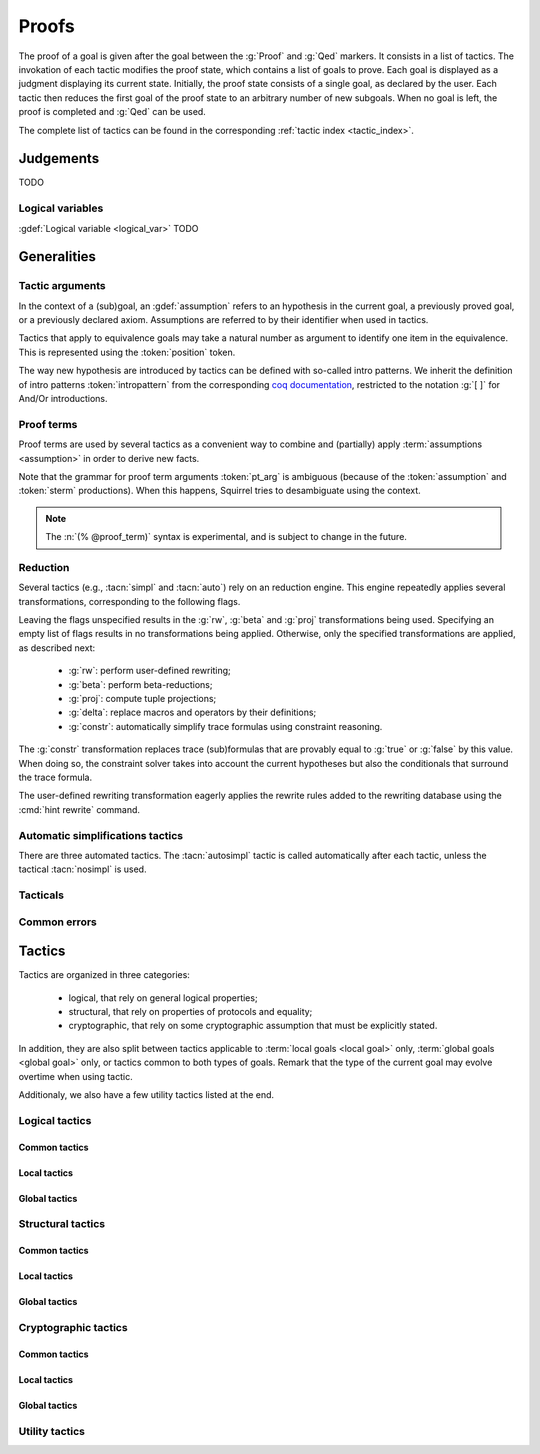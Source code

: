 .. _section-proofs:

.. How to write proofs in Squirrel

------
Proofs
------

.. todo::
   Charlie: for each tactic, the name contains todo if it was never touched, and the description is just imported from help.

The proof of a goal is given after the goal
between the :g:`Proof` and :g:`Qed` markers.
It consists in a list of tactics. The invokation of each
tactic modifies the proof state, which contains a list of goals to prove.
Each goal is displayed as a judgment displaying its current state.
Initially, the proof state consists of a single goal, as declared by the
user. Each tactic then reduces the first goal of the proof state to
an arbitrary number of new subgoals. When no goal is left, the proof
is completed and :g:`Qed` can be used.

The complete list of tactics can be found in the corresponding
:ref:`tactic index <tactic_index>`.

Judgements
==========

TODO

Logical variables
-----------------

:gdef:`Logical variable <logical_var>` TODO

   
Generalities
============

Tactic arguments
----------------

In the context of a (sub)goal, an :gdef:`assumption` refers to
an hypothesis in the current goal,
a previously proved goal, or
a previously declared axiom.
Assumptions are referred to by their identifier when used in
tactics.

.. prodn::
  assumption ::= @identifier

Tactics that apply to equivalence goals may take a natural number
as argument to identify one item in the equivalence. This is represented
using the :token:`position` token.

.. prodn::
  position ::= @natural

The way new hypothesis are introduced by tactics can be defined with so-called intro patterns. We inherit the definition of intro patterns :token:`intropattern` from the corresponding `coq documentation <https://coq.inria.fr/refman/proof-engine/tactics.html#intro-patterns>`_, restricted to the notation :g:`[ ]` for And/Or introductions.

.. todo:: Charlie: the previous intropattern token definition does not perfectly work, as future cross-references :token:`intropattern` are not clickable links, see e.g. the :tacn:`destruct` tactic where the link is not clickable.
  
.. todo:: most (all?) tactics take terms and formulas as patterns,
	  with an implicit filling of the holes by matching against the subgoal's
	  conclusion; document this, and also decide whether arguments are shown
	  as :token:`term`, :token:`formula`, :token:`pattern`,
	  :token:`formula_pattern`, etc.

Proof terms
-----------

Proof terms are used by several tactics as a convenient way to combine
and (partially) apply :term:`assumptions <assumption>` in order to
derive new facts.

.. prodn::
   proof_term ::= @assumption {* @pt_arg}

.. prodn::
   pt_arg ::= @assumption | @sterm | (% @proof_term)

Note that the grammar for proof term arguments :token:`pt_arg` is
ambiguous (because of the :token:`assumption` and :token:`sterm`
productions). When this happens, Squirrel tries to desambiguate using
the context.

.. note::
   The :n:`(% @proof_term)` syntax is experimental, and is subject to
   change in the future.

   
.. todo::
   Todo

.. _reduction:

Reduction
---------

Several tactics (e.g., :tacn:`simpl` and :tacn:`auto`) rely on an
reduction engine. This engine repeatedly applies several
transformations, corresponding to the following flags.

.. prodn:: simpl_flags ::= ~flags:[ {*, {| rw | beta | proj | delta | constr } } ]

Leaving the flags unspecified results in the :g:`rw`, :g:`beta` and
:g:`proj` transformations being used. Specifying an empty list of
flags results in no transformations being applied. Otherwise, only the
specified transformations are applied, as described next:

  - :g:`rw`: perform user-defined rewriting;
  - :g:`beta`: perform beta-reductions;
  - :g:`proj`: compute tuple projections;
  - :g:`delta`: replace macros and operators by their definitions;
  - :g:`constr`: automatically simplify trace formulas using
    constraint reasoning.

The :g:`constr` transformation replaces trace (sub)formulas that
are provably equal to :g:`true` or :g:`false` by this value.
When doing so, the constraint solver takes into account
the current hypotheses but also the conditionals that surround
the trace formula.

The user-defined rewriting transformation eagerly applies the rewrite
rules added to the rewriting database using the :cmd:`hint rewrite`
command.


Automatic simplifications tactics
---------------------------------

There are three automated tactics. The :tacn:`autosimpl` tactic is
called automatically after each tactic, unless the tactical
:tacn:`nosimpl` is used.
     
     
.. tacn:: auto {? @simpl_flags}

     Attempt to automatically prove a subgoal.

     The tactic uses the :ref:`reduction engine <reduction>`
     with the provided flags.

     Moreover, for local goals, the tactic relies on basic
     propositional reasoning, rewriting simplications, and both
     :tacn:`constraints` and :tacn:`congruence`.

     .. exn:: cannot close goal
        :name: _goalnotclosed

        The current goal could not be closed.


.. tacn:: autosimpl
	  
    Simplify a goal, without closing it or any of the created subgoals.
    This is automatically called after each tactic.

    The tactic uses the :ref:`reduction engine <reduction>`
    with the flags :g:`rw,beta,proj`.

    When the conclusion of the goal is a conjuction,

    When the conclusion of the goal is an equivalence,    

    .. todo::
       Charlie: does anybody knows exactly what happens wihtout
       reverse engineering the code?
    
    Addiotionaly If the :term:`option` :g:`autoIntro` is set to true, introductions
    are also made automically.



.. tacn:: simpl {? @simpl_flags}

     Simplify a subgoal, working on both hypotheses and conclusion.
     This tactic always succeeds, replacing the initial subgoal with
     a unique simplified subgoal.

     The tactic uses the :ref:`reduction engine <reduction>`
     with the provided flags.

     When the conclusion of the goal is a conjunction, the tactic
     will attempt to automatically prove some conjuncts (using :tacn:`auto`)
     and will then return a simplified subgoal without these conjuncts.
     In the degenerate case where no conjunct remains, the conclusion
     of the subgoal will be :g:`true`.

     When the conclusion of the goal is an equivalence, the tactic
     will automatically perform :tacn:`fa` when at most one of the remaining
     subterms is non-deducible. It may thus remove a deducible item
     from the equivalence, or replace an item :g:`<u,v>` by :g:`u`
     if it determines that :g:`v` is deducible.

         

Tacticals
---------

.. todo:: David: I'm not sure we want to document tacticals using the same
	  role as elementary tactics, I did it like this for now just so the
	  references to try and repeat in the appendix work.

.. tacn:: nosimpl @tactic

  Call tactic without the subsequent implicit use of simplications.
  This can be useful to understand what's going on step by step.
  This is also necessary in rare occasions where simplifications are
  actually undesirable to complete the proof.

.. tacn:: try @tactic

  Try to apply the given tactic. If it fails, succeed with the
  subgoal left unchanged.

.. tacn:: repeat @tactic

  Apply the given tactic, and recursively apply it again on the
  generated subgoals, until it fails.


Common errors
-------------

.. exn:: Out of range position.

     Argument does not correspond to a valid equivalence item.


Tactics
=======

Tactics are organized in three categories:

 - logical, that rely on general logical properties;
 - structural, that rely on properties of protocols and equality;
 - cryptographic, that rely on some cryptographic assumption that must be
   explicitly stated.

In addition, they are also split between tactics applicable to :term:`local goals <local goal>` only, :term:`global goals <global goal>` only, or tactics common to both types of goals. Remark that the type of the current goal may evolve overtime when using tactic.

Additionaly, we also have a few utility tactics listed at the end.


Logical tactics
---------------

Common tactics
~~~~~~~~~~~~~~

.. tacn:: admit {? @position}
   :name: admit     

    Admit the current goal, or admit an element from a 
    biframe by refering to its position. 


.. tacn:: assumption {? @assumption}
   :name: assump
      
    Concludes if the goal or false appears in the
    hypotheses. The corresponding hypothesis may be directly given as argument.


.. tacn:: case {| @assumption | @term}
	  
    Perform a case analysis over the given arugment, which can either be:
    
     - an assumption which is a disjunction, split into several cases;
     - a term of type timestamp, in which case the cases are over the fact that this timestamp must be equal to one of the actions of the system instantiated with some newly existantial indices.
      
      
     
.. tacn:: dependent induction {? @variable} todo
	  
    Apply the induction scheme to the conclusion. If no argument is specified, the conclusion must be a universal quantification over a well-founded type. Alternatively, a variable of the goal can be given as argument, in which case the goal is first generalized as the universal quantification over the given variable before proceeding with the induction.

   .. todo::

      Charlie: Discussions needed, check out discord + cleanup_induction branch    
    

.. tacn:: destruct @assumption {? as @intropattern}
	  
    Destruct an hypothesis based on its topmost destructable operator (existantial quantification, disjunction or conjunction). An optional And/Or introduction pattern can be given.
    
    .. example::
       
       If there exists an hypthesis :g:`H: A \/ (B /\ C)`, the command
       :g:`destruct H as [H1 | [H2 H3]]` will remove the H hypothesis and introduce instead:
       .. squirreldoc::

	  H1: A
	  H2: B
	  H3: C
      
       

.. tacn:: exists {* @variable}
	  
    Introduce the existentially quantified variables in the conclusion of the
    judgment, using the arguments as names for the existential witnesses.          
       

.. tacn:: generalize {+ @variable} {? as {+ @variable}}
	  
    Generalize the goal on some variables, that is, make the goal universally quantified over the given variables. New names for the now universally quantified variables can be specfied.

.. tacn:: generalize dependent  {+ @variable} {? as {+ @variable}}
	  
    Generalize the goal and hypotheses on some terms. Hypothesis that depend on the specified variable are first pushed back inside the goal, before the goal is generalized.              

.. tacn:: have {|@term|@term as @intropattern|@intropattern : {|@term|@global_formula}| @intropattern := @proof_term}

    This is used to introduce a new hypothesis that will have to be proved in a new goal. The multiple usages behave as follow:

     - :g:`have t` add as a new hypothesis a :token:`term` :g:`t` of type :g:`bool`, and the corresponding goal is created;
     - :g:`have t as intro_pat` behaves similarly but also apply the given :token:`intropattern` to the newly introduced hypothesis;
     - :g:`have intro_pat : formula_or_global_f` also works for both local and global formulas;
     - :g:`have intro_pat := proof_term` first computes the given :token:`proof_term` before proceeding.
                    
.. tacn:: id

   The identity tactic, which does nothing.
   
   .. todo::

      Charlie: Maybe add justification of why we have this tactic, but I don't know it.

.. tacn:: induction {? @variable} todo
	  
  
   .. todo::

      Charlie: Discussions needed, check out discord + cleanup_induction branch


.. tacn:: intro {+ @intropattern}
	  
    Introduce topmost connectives of conclusion formula by following the sequence of :token:`intropattern`, when it can be done
    in an invertible, nonbranching fashion.

.. tacn:: left
	  
    Reduce a goal with a disjunction conclusion into the goal where the
    conclusion has been replaced with the first disjunct. 


.. tacn:: reduce {? @simpl_flags}

     Reduce all terms in a subgoal, working on both hypotheses and conclusion.
     
     This tactic always succeeds, replacing the initial subgoal with a
     unique subgoal (which may be identical to the initial one).

     The tactic uses the :ref:`reduction engine <reduction>`
     with the provided flags.
     
.. tacn:: remember @term
	  
    Substitute the given term by a fresh variable and adds as hypothesis the equality between the term and the new variable.
      
       
.. tacn:: revert @assumption
	  
    Take an hypothesis H, and turns the conclusion C into the implication H
    => C. 
             
.. tacn:: right
	  
    Reduce a goal with a disjunction conclusion into the goal where the
    conclusion has been replaced with the second disjunct. 

.. tacn:: split
	  
    Split a conjunction conclusion, creating one subgoal per
    conjunct. 

       
.. tacn:: use @assumption {? with {+ variables}} {? as @intropattern}
   :name: use	   
	  
    Instantiate a lemma or hypothesis based on the given. The optionnaly given variables are used to instantiate the universally quantified variables of the lemma.
    An intropattern can also be specified.
          

      
Local tactics
~~~~~~~~~~~~~

.. tact:: true
	  
    Closes a goal when the conclusion is true. 

      
Global tactics
~~~~~~~~~~~~~~

.. tace:: byequiv todo
	  
    transform an equivalence goal into a reachability
    goal. 
      
    Usage: byequiv   
  

.. tace:: constseq todo
	  
    simplifies a constant sequence 
             
.. tace:: enrich @term
	  
    Enrich the equivalence goal with the given term, that can either be of type :g:`message` or :g:`bool`. Note that this changes the number of items in the equivalence, and if added before other tactics may break later references.


.. tacn:: localize  todo
	  
    Change a global hypothesis containing a reachability formula to a local
    hypothesis. 
      
    Usage: localize H1, H2  


.. tace:: memseq todo
	  
    prove that an biframe element appears in a sequence of the biframe. 
      
       

.. tace:: refl
	  
    Closes a reflexive goal, where all items must be reflexive. As an overapproximation, it only works if the goal does not contain variable or macros, as those may break reflexivity.


.. tace:: splitseq todo
	  
    splits a sequence according to some boolean 
      
       

.. tace:: sym
	  
    Swap the left and right system of the equivalence goal.

.. tace:: trans todo
	  
    Prove an equivalence by transitivity. 
      

Structural tactics
------------------


Common tactics
~~~~~~~~~~~~~~

      
.. tacn:: apply  todo
   :name: apply	  
	  
    Matches the goal with the conclusion of the formula F provided (F can be
    an hypothesis, a lemma, an axiom, or a proof term), trying to instantiate
    F variables by matching. Creates one subgoal for each premises of
    F.
    Usage
    apply H.
    apply lemma.
    apply axiom. 
      

.. tacn:: constraints

     Attempt to conclude by automated reasoning on trace literals.
     Literals are collected from hypotheses, both local and global,
     after the destruction of conjunctions (but no case analyses are
     performed to handle conjunctive hypotheses). If the conclusion
     is a trace literal then it is taken into account as well.

    
.. tacn:: depends @timestamp, @timestamp
	  
    If the second action depends on the first action, and if the second
    action happened, add the corresponding timestamp
    inequality. 
      
    Usage: depends ts1, ts2  


.. tacn:: expand  todo
	  
    Expand all occurences of the given macro inside the
    goal. 
      
    Usages: expand H
            expand m
            expand f  

.. tacn:: expandall  todo
	  
    Expand all possible macros in the sequent. 
      
       



.. tacn:: fa {|@position | @term}
   :name: fa

   TODO



.. tacn:: namelength todo
	  
    Adds the fact that two names have the same
    length. 
      
    Usage: namelength m1, m2  


.. tacn:: rewrite todo
	  
    If t1 = t2, rewrite all occurences of t1 into t2 in the goal.
    Usage: rewrite Hyp Lemma Axiom.
    rewrite Lemma Axiom.
    rewrite Lemma in H. 
      
       

      
Local tactics
~~~~~~~~~~~~~



.. tact:: congruence
   :name: congruence	   

     Attempt to conclude by automated reasoning on message (dis)-equalities.
     Equalities and disequalities are collected from hypotheses, both local 
     and global, after the destruction of conjunctions (but no case analyses 
     are performed to handle conjunctive hypotheses). If the conclusion
     is a message (dis)-equality then it is taken into account as well.

.. tact:: const todo
	  
    Add the `const` tag to a variable. 
      
    Usage: const t  
	    

.. tact:: eqnames todo
	  
    Add index constraints resulting from names equalities, modulo the known
    equalities. 
      
    Usage: eqnames   

.. tact:: eqtrace todo
	  
    Add terms constraints resulting from timestamp and index
    equalities. 
      
    Usage: eqtrace   

.. tact:: executable todo
	  
    Assert that exec@_ implies exec@_ for all previous
    timestamps. 
      
    Usage: executable ts  


.. tact:: project todo
	  
    Turn a goal on a bisystem into one goal for each projection of the
    bisystem. 
      
    Usage: project


.. tact:: rewrite equiv  todo
	  
    Use an equivalence to rewrite a reachability goal. 


.. tact:: slowsmt todo
	  
    Version of smt tactic with higher time limit. 
      
    Usage: slowsmt   

.. tact:: smt todo
	  
    Tries to discharge goal using an SMT solver. 
      
    Usage: smt   

.. tact:: subst todo
	  
    If i = t where i is a variable, substitute all occurences of i by t and
    remove i from the context
    variables. 
      
    Usages: subst idx1, idx2
            subst ts1, ts2
            subst m1, m2  

    
    
Global tactics
~~~~~~~~~~~~~~



.. tace:: cs @pattern {? in @position}
   :name: case_study

   Performs case study on conditionals inside an equivalence.

   Without a specific target, :g:`cs phi` will project all conditionals
   on phi in the equivalence. With a specific target, :g:`cs phi in i`
   will only project conditionals in the i-th item of the equivalence.

   .. example::

     When proving an equivalence
     :g:`equiv(if phi then t1 else t2, if phi then u1 else u2)`
     invoking :g:`cs phi` results in two subgoals:
     :g:`equiv(phi, t1, u1)` and :g:`equiv(phi, t2, u2)`.

   .. exn:: Argument of cs should match a boolean.
      :undocumented:

   .. exn:: Did not find any conditional to analyze.

        some doc

	


.. tace:: deduce todo
	  
    `deduce i` removes the ith element from the biframe when it can be
    computed from the rest of the biframe.
    `deduce` try to deduce the biframe with the first equivalence in the
    hypotheses it finds. 
      
    Usage: deduce [i]  


.. tace:: diffeq todo
	  
    Closes a reflexive goal up to equality 
      
    Usage: diffeq       
	    


Cryptographic tactics
---------------------

Common tactics
~~~~~~~~~~~~~~


.. tacn:: fresh @position
   :name: fresh

   TODO

   
Local tactics
~~~~~~~~~~~~~


.. tact:: cdh todo
	  
    Usage: cdh H, g.
    Applies the CDH assumption (including squareCDH) on H using generator
    g. 
      
       

.. tact:: collision  todo
	  
    Collects all equalities between hashes occurring at toplevel in message
    hypotheses, and adds the equalities between messages that have the same
    hash with the same valid key. 
      
    Usage: collision [H]  


.. tact:: euf todo
	  
    Apply the euf axiom to the given hypothesis name. 
      
       

.. tact:: gdh todo
	  
    Usage: gdh H, g.
    Applies the GDH assumption (including squareGDH) on H with generator
    g. 
      
       

.. tact:: intctxt todo
	  
    Apply the INTCTXT axiom to the given hypothesis name. 
      
       


Global tactics
~~~~~~~~~~~~~~


.. tace:: cca1 todo
	  
    Apply the cca1 axiom on all instances of a ciphertext. 
      
       
.. tace:: ddh todo
	  
    Closes the current system, if it is an instance of a context of
    ddh. 
      
    Usage: ddh H1, H2, H3, H4  

.. tace:: enckp todo
	  
    Keyprivacy changes the key in some encryption
    subterm. 
      
    Usage: enckp i, [m1], [m2]  


.. tacn:: prf @position
   :name: prf

   TODO why optional message in Squirrel tactic; also fix help in tool    
       

.. tace:: xor todo
	  
    Removes biterm (n(i0,...,ik) XOR t) if n(i0,...,ik) is
    fresh. 
      
    Usage: xor i, [m1], [m2]  

	
Utility tactics
---------------

.. tacn:: clear @assumption
	  
    Drop the specified hypothesis. 


.. tacn:: help {? {|@tacn|concise}}
	  
    When used without argument, display all available commands. It can also display the details for the given tactic name, or display or more concise list. It is a tactic and not a command, it can only be used inside proofs.

.. tacn:: lemmas
	  
    Print all proved lemmas. This is usefull to know which lemmas can be used through the :tacn:`use` or :tacn:`apply` tactics.



.. tacn:: print {? identifier}

    By default, shows the current system. Otherwise, gives the definition of the given symbol (that may be a macro or a system).

.. tacn:: prof
	  
    Print profiling information. 


.. tacn:: search  todo
	  
    Search lemmas containing a given pattern. 
      
    Usage: search   

    
.. tacn:: show  todo
	  
    Print the messages given as argument. Can be used to print the values
    matching a pattern. 
      
    Usage: show m  
    
